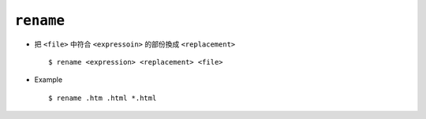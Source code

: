 ==========
``rename``
==========
* 把 ``<file>`` 中符合 ``<expressoin>`` 的部份換成 ``<replacement>`` ::

    $ rename <expression> <replacement> <file>

* Example ::

    $ rename .htm .html *.html
